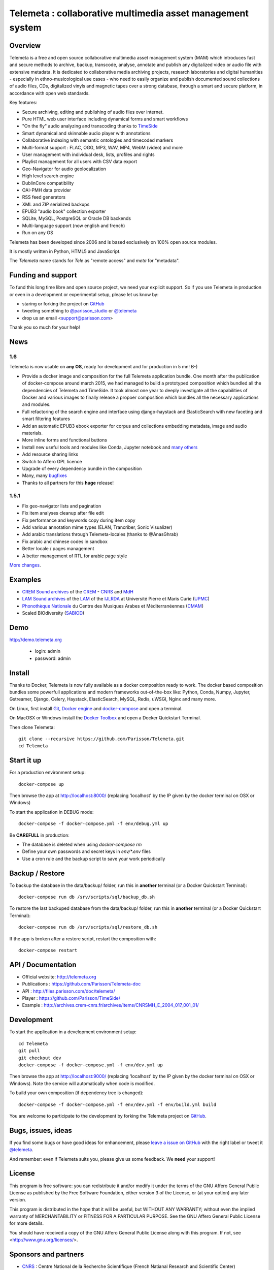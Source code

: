 ============================================================
Telemeta : collaborative multimedia asset management system
============================================================

.. image:: https://raw.githubusercontent.com/Parisson/Telemeta/master/telemeta/static/telemeta/images/logo_telemeta_2.png
    :alt: Telemeta logo

Overview
=========

Telemeta is a free and open source collaborative multimedia asset management system (MAM) which introduces fast and secure methods to archive, backup, transcode, analyse,  annotate and publish any digitalized video or audio file with extensive metadata. It is dedicated to collaborative media archiving projects, research laboratories and digital humanities - especially in ethno-musicological use cases - who need to easily organize and publish documented sound collections of audio files, CDs, digitalized vinyls and magnetic tapes over a strong database, through a smart and secure platform, in accordance with open web standards.

Key features:

* Secure archiving, editing and publishing of audio files over internet.
* Pure HTML web user interface including dynamical forms and smart workflows
* "On the fly" audio analyzing and transcoding thanks to TimeSide_
* Smart dynamical and skinnable audio player with annotations
* Collaborative indexing with semantic ontologies and timecoded markers
* Multi-format support : FLAC, OGG, MP3, WAV, MP4, WebM (video) and more
* User management with individual desk, lists, profiles and rights
* Playlist management for all users with CSV data export
* Geo-Navigator for audio geolocalization
* High level search engine
* DublinCore compatibility
* OAI-PMH data provider
* RSS feed generators
* XML and ZIP serialized backups
* EPUB3 "audio book" collection exporter
* SQLite, MySQL, PostgreSQL or Oracle DB backends
* Multi-language support (now english and french)
* Run on any OS

Telemeta has been developed since 2006 and is based exclusively on 100% open source modules.

It is mostly written in Python, HTML5 and JavaScript.

The *Telemeta* name stands for *Tele* as "remote access" and *meta* for "metadata".

|version| |downloads| |travis_master| |coverage_master|

.. |version| image:: https://img.shields.io/pypi/v/telemeta.svg
   :target: https://pypi.python.org/pypi/Telemeta/
   :alt: Version

.. |downloads| image:: https://img.shields.io/pypi/dm/telemeta.svg
   :target: https://pypi.python.org/pypi/Telemeta/
   :alt: Downloads

.. |travis_master| image:: https://secure.travis-ci.org/Parisson/Telemeta.png?branch=master
   :target: https://travis-ci.org/Parisson/Telemeta/
   :alt: Travis

.. |coverage_master| image:: https://coveralls.io/repos/Parisson/Telemeta/badge.png?branch=master
   :target: https://coveralls.io/r/Parisson/Telemeta?branch=master
   :alt: Coverage


Funding and support
===================

To fund this long time libre and open source project, we need your explicit support. So if you use Telemeta in production or even in a development or experimental setup, please let us know by:

* staring or forking the project on GitHub_
* tweeting something to `@parisson_studio <https://twitter.com/parisson_studio>`_ or `@telemeta <https://twitter.com/telemeta>`_
* drop us an email <support@parisson.com>

Thank you so much for your help!


News
=====

1.6
++++

Telemeta is now usable on **any OS**, ready for development and for production in 5 mn! B-)

* Provide a docker image and composition for the full Telemeta application bundle.
  One month after the publication of docker-compose around march 2015, we had managed to build a prototyped composition which bundled all the dependencies of Telemeta and TimeSide. It took almost one year to deeply investigate all the capabilities of Docker and various images to finally release a propoer composition which bundles all the necessary applications and modules.
* Full refactoring of the search engine and interface using django-haystack and ElasticSearch with new faceting and smart filtering features
* Add an automatic EPUB3 ebook exporter for corpus and collections embedding metadata, image and audio materials.
* More inline forms and functional buttons
* Install new useful tools and modules like Conda, Jupyter notebook and `many others <https://github.com/Parisson/TimeSide/blob/master/conda-requirements.txt>`_
* Add resource sharing links
* Switch to Affero GPL licence
* Upgrade of every dependency bundle in the composition
* Many, many `bugfixes <https://github.com/Parisson/Telemeta/issues?q=is%3Aissue+is%3Aclosed>`_
* Thanks to all partners for this **huge** release!

1.5.1
++++++

* Fix geo-navigator lists and pagination
* Fix item analyses cleanup after file edit
* Fix performance and keywords copy during item copy
* Add various annotation mime types (ELAN, Trancriber, Sonic Visualizer)
* Add arabic translations through Telemeta-locales (thanks to @AnasGhrab)
* Fix arabic and chinese codes in sandbox
* Better locale / pages management
* A better management of RTL for arabic page style

`More changes <http://parisson.github.io/Telemeta/category/releases.html>`_.


Examples
========

* `CREM Sound archives <http://archives.crem-cnrs.fr>`_ of the CREM_ - CNRS_  and MdH_
* `LAM Sound archives <http://telemeta.lam.jussieu.fr>`_ of the LAM_ of the IJLRDA_ at Université Pierre et Maris Curie (UPMC_)
* `Phonothèque Nationale <http://phonotheque.cmam.tn/>`_ du Centre des Musiques Arabes et Méditerranéennes (CMAM_)
*  Scaled BIOdiversity (SABIOD_)


Demo
====

http://demo.telemeta.org

 * login: admin
 * password: admin


Install
=======

Thanks to Docker, Telemeta is now fully available as a docker composition ready to work. The docker based composition bundles some powerfull applications and modern frameworks out-of-the-box like: Python, Conda, Numpy, Jupyter, Gstreamer, Django, Celery, Haystack, ElasticSearch, MySQL, Redis, uWSGI, Nginx and many more.

On Linux, first install `Git <http://git-scm.com/downloads>`_, `Docker engine <https://docs.docker.com/installation/>`_ and `docker-compose <https://docs.docker.com/compose/install/>`_ and open a terminal.

On MacOSX or Windows install the `Docker Toolbox <https://www.docker.com/products/docker-toolbox>`_ and open a Docker Quickstart Terminal.

Then clone Telemeta::

    git clone --recursive https://github.com/Parisson/Telemeta.git
    cd Telemeta


Start it up
===========

For a production environment setup::

     docker-compose up

Then browse the app at http://localhost:8000/ (replacing 'localhost' by the IP given by the docker terminal on OSX or Windows)

To start the application in DEBUG mode::

    docker-compose -f docker-compose.yml -f env/debug.yml up

Be **CAREFULL** in production:

* The database is deleted when using `docker-compose rm`
* Define your own passwords and secret keys in `env/*.env` files
* Use a cron rule and the backup script to save your work periodically


Backup / Restore
================

To backup the database in the data/backup/ folder, run this in **another** terminal (or a Docker Quickstart Terminal)::

    docker-compose run db /srv/scripts/sql/backup_db.sh

To restore the last backuped database from the data/backup/ folder, run this in **another** terminal (or a Docker Quickstart Terminal)::

    docker-compose run db /srv/scripts/sql/restore_db.sh

If the app is broken after a restore script, restart the composition with::

    docker-compose restart


API / Documentation
====================

* Official website: http://telemeta.org
* Publications : https://github.com/Parisson/Telemeta-doc
* API : http://files.parisson.com/doc/telemeta/
* Player : https://github.com/Parisson/TimeSide/
* Example : http://archives.crem-cnrs.fr/archives/items/CNRSMH_E_2004_017_001_01/


Development
===========

|travis_dev| |coverage_dev|

.. |travis_dev| image:: https://secure.travis-ci.org/Parisson/Telemeta.png?branch=dev
   :target: https://travis-ci.org/Parisson/Telemeta/
   :alt: Travis

.. |coverage_dev| image:: https://coveralls.io/repos/Parisson/Telemeta/badge.png?branch=dev
   :target: https://coveralls.io/r/Parisson/Telemeta?branch=dev
   :alt: Coverage


To start the application in a development environment setup::

    cd Telemeta
    git pull
    git checkout dev
    docker-compose -f docker-compose.yml -f env/dev.yml up

Then browse the app at http://localhost:9000/ (replacing 'localhost' by the IP given by the docker terminal on OSX or Windows). Note the service will automatically when code is modified.

To build your own composition (if dependency tree is changed)::

    docker-compose -f docker-compose.yml -f env/dev.yml -f env/build.yml build

You are welcome to participate to the development by forking the Telemeta project on GitHub_.


Bugs, issues, ideas
===================

If you find some bugs or have good ideas for enhancement, please `leave a issue on GitHub <https://github.com/Parisson/Telemeta/issues/new>`_ with the right label or tweet it `@telemeta <https://twitter.com/telemeta>`_.

And remember: even if Telemeta suits you, please give us some feedback. We **need** your support!


License
=======

This program is free software: you can redistribute it and/or modify it under the terms of the GNU Affero General Public License as published by the Free Software Foundation, either version 3 of the License, or (at your option) any later version.

This program is distributed in the hope that it will be useful, but WITHOUT ANY WARRANTY; without even the implied warranty of MERCHANTABILITY or FITNESS FOR A PARTICULAR PURPOSE.  See the GNU Affero General Public License for more details.

You should have received a copy of the GNU Affero General Public License along with this program. If not, see <http://www.gnu.org/licenses/>.


Sponsors and partners
======================

* CNRS_ : Centre National de la Recherche Scientifique (French Natianal Research and Scientific Center)
* MCC_ : Ministère de la Culture et de la Communication (the french Ministry of the Culture and Communication)
* ANR_ : Agence Nationale de la Recherche (French Research Agency)
* UPMC_ : University Pierre et Marie Curie (Paris 6, Sorbonne Universités, France)
* CREM_ : Centre de Recherche en Ethnomusicologie (Ethnomusicology Research Center, Paris, France)
* LAM_ : Equipe Lutherie, Acoustique et Musique de l'IJLRDA_ (Paris, France)
* IJLRDA_ : Institut Jean le Rond d'Alembert (Paris, France)
* Parisson_ : Open development agency for audio science and arts (Paris, France)
* MNHN_ : Museum National d'Histoire Naturelle (National Museum of Biology, Paris, France)
* U-Paris10_ : University Paris 10 Ouest Nanterre (Nanterre, France)
* MdH_ : Musée de l'Homme (Paris, France)
* IRIT_ : Institut de Recherche en Informatique de Toulouse (Toulouse, France)
* LIMSI_ : Laboratoire d'Informatique pour la Mécanique et les Sciences de l'Ingénieur (Orsay, France)
* LABRI_ : Laboratoire Bordelais de Recherche en Informatique (Bordeaux, France)
* C4DM_ : Centre for Digital Music at `Queen Mary University`_ (London, UK)
* HumaNum_ : TGIR des humanités numériques (Paris, France)
* CMAM_ : Centre des Musiques Arabes et Méditerranéennes (Tunis, Tunisia)
* IRCAM_ : Institut de Recherche et de Coordination Acoustique / Musique (Paris, France)


Related research projects
==========================

* DIADEMS_ : Description, Indexation, Access to Sound and Ethnomusicological Documents, funded by the French Research Agency (ANR_ CONTINT 2012), involving IRIT_, CREM_, LAM_, LABRI_, LIMSI_, MNHN_, Parisson_
* TimeSide-DIADEMS_ : a set of Timeside plugins for hich level music analysis developed during the DIADEMS_ project
* SoundSoftware_ : Sustainable Software of Audio and Music Research
* DaCaRyH_ : Le rythme calypso à travers l’histoire : une approche en sciences des données (AHRC_ “Care for the Future” et le Labex-Passé_Présent_ "Les passés dans le présent")
* Kamoulox_ : Démixage en ligne de larges archives sonores (ANR_ Jeune Chercheur 2015)
* WASABI : Web Audio Semantic Aggregated in the Browser for Indexation (ANR_ 2016, currently being submitted)


.. _Telemeta: http://telemeta.org
.. _TimeSide: https://github.com/Parisson/TimeSide/
.. _OAI-PMH: http://fr.wikipedia.org/wiki/Open_Archives_Initiative_Protocol_for_Metadata_Harvesting
.. _Parisson: http://parisson.com
.. _CNRS: http://www.cnrs.fr
.. _MCC: http://www.culturecommunication.gouv.fr
.. _CREM: http://www.crem-cnrs.fr
.. _HumaNum: http://www.huma-num.fr
.. _IRIT: http://www.irit.fr
.. _LIMSI: http://www.limsi.fr/index.en.html
.. _LAM: http://www.lam.jussieu.fr
.. _LABRI: http://www.labri.fr
.. _MNHN: http://www.mnhn.fr
.. _MMSH: http://www.mmsh.univ-aix.fr
.. _UPMC: http://www.upmc.fr
.. _DIADEMS: http://www.irit.fr/recherches/SAMOVA/DIADEMS/fr/welcome/&cultureKey=en
.. _ANR: http://www.agence-nationale-recherche.fr/
.. _SABIOD: http://sabiod.telemeta.org
.. _CHANGELOG: http://github.com/Parisson/Telemeta/blob/master/CHANGELOG.rst
.. _Publications: https://github.com/Parisson/Telemeta-doc
.. _API : http://files.parisson.com/doc/telemeta/
.. _Player : https://github.com/Parisson/TimeSide/
.. _Example : http://archives.crem-cnrs.fr/archives/items/CNRSMH_E_2004_017_001_01/
.. _Homepage: http://telemeta.org
.. _GitHub: https://github.com/Parisson/Telemeta/
.. _IJLRDA: http://www.dalembert.upmc.fr/ijlrda/
.. _Labex-Passé_Présent: http://passes-present.eu/
.. _U-Paris10: http://www.u-paris10.fr/
.. _MdH: http://www.museedelhomme.fr/
.. _IRCAM: http://www.ircam.fr
.. _TimeSide-DIADEMS: https://github.com/ANR-DIADEMS/timeside-diadems
.. _DaCaRyH:  http://archives.crem-cnrs.fr/archives/fonds/CNRSMH_DACARYH/
.. _Kamoulox: http://www.agence-nationale-recherche.fr/?Projet=ANR-15-CE38-0003
.. _AHRC: http://www.ahrc.ac.uk/
.. _Queen Mary University: http://www.qmul.ac.uk/
.. _SoundSoftware : http://soundsoftware.ac.uk/
.. _C4DM: http://c4dm.eecs.qmul.ac.uk/
.. _CMAM: http://www.cmam.nat.tn/
